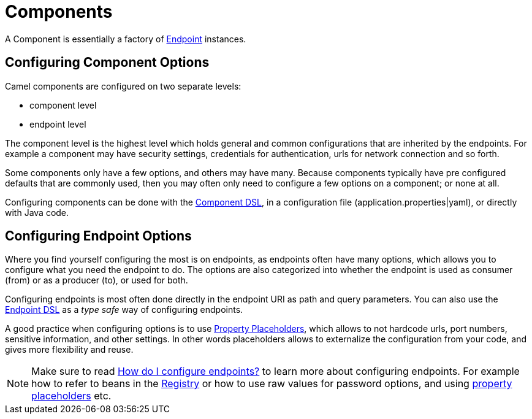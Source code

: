 [[Component-Components]]
= Components

A Component is essentially a factory of xref:endpoint.adoc[Endpoint] instances.

== Configuring Component Options

Camel components are configured on two separate levels:

- component level
- endpoint level

The component level is the highest level which holds general and common configurations that are inherited by the endpoints.
For example a component may have security settings, credentials for authentication, urls for network connection and so forth.

Some components only have a few options, and others may have many. Because components typically have pre configured defaults
that are commonly used, then you may often only need to configure a few options on a component; or none at all.

Configuring components can be done with the xref:latest@manual::component-dsl.adoc[Component DSL],
in a configuration file (application.properties|yaml), or directly with Java code.

== Configuring Endpoint Options

Where you find yourself configuring the most is on endpoints, as endpoints often have many options, which allows you to
configure what you need the endpoint to do. The options are also categorized into whether the endpoint is used as consumer (from)
or as a producer (to), or used for both.

Configuring endpoints is most often done directly in the endpoint URI as path and query parameters. You can also use
the xref:latest@manual::Endpoint-dsl.adoc[Endpoint DSL] as a _type safe_ way of configuring endpoints.

A good practice when configuring options is to use xref:latest@manual::using-propertyplaceholder.adoc[Property Placeholders],
which allows to not hardcode urls, port numbers, sensitive information, and other settings.
In other words placeholders allows to externalize the configuration from your code, and gives more flexibility and reuse.

[NOTE]
====
Make sure to read xref:faq:how-do-i-configure-endpoints.adoc[How do I configure endpoints?]
to learn more about configuring endpoints. For
example how to refer to beans in the xref:registry.adoc[Registry] or how
to use raw values for password options, and using
xref:using-propertyplaceholder.adoc[property placeholders] etc.
====

